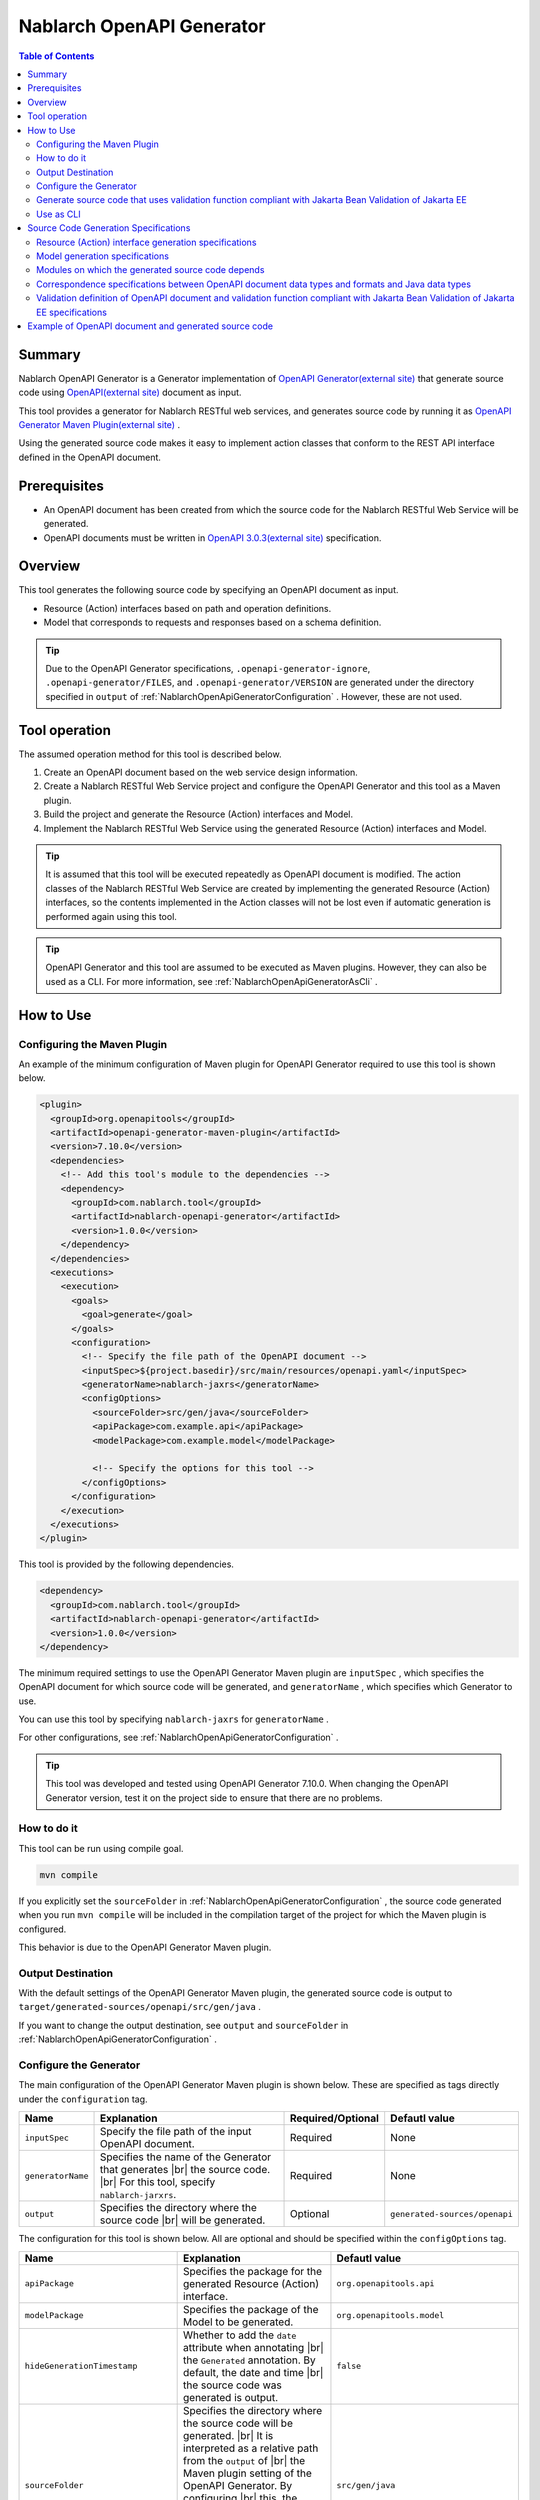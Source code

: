 .. _nablarch_openapi_generator:

====================================================
Nablarch OpenAPI Generator
====================================================

.. contents:: Table of Contents
  :depth: 2
  :local:

Summary
-------------

Nablarch OpenAPI Generator is a Generator implementation of  `OpenAPI Generator(external site) <https://openapi-generator.tech/>`_ that generate source code using `OpenAPI(external site) <https://www.openapis.org/>`_ document as input.

This tool provides a generator for Nablarch RESTful web services, and generates source code by running it as `OpenAPI Generator Maven Plugin(external site) <https://openapi-generator.tech/docs/plugins>`_ .

Using the generated source code makes it easy to implement action classes that conform to the REST API interface defined in the OpenAPI document.

Prerequisites
-------------

* An OpenAPI document has been created from which the source code for the Nablarch RESTful Web Service will be generated.
* OpenAPI documents must be written in `OpenAPI 3.0.3(external site) <https://spec.openapis.org/oas/v3.0.3.html>`_ specification.

Overview
--------

This tool generates the following source code by specifying an OpenAPI document as input.

* Resource (Action) interfaces based on path and operation definitions.
* Model that corresponds to requests and responses based on a schema definition.

.. tip::

  Due to the OpenAPI Generator specifications, ``.openapi-generator-ignore``, ``.openapi-generator/FILES``, and ``.openapi-generator/VERSION`` are generated under the directory specified in ``output`` of :ref:`NablarchOpenApiGeneratorConfiguration` . However, these are not used.

Tool operation
----------------

The assumed operation method for this tool is described below.

#. Create an OpenAPI document based on the web service design information.
#. Create a Nablarch RESTful Web Service project and configure the OpenAPI Generator and this tool as a Maven plugin.
#. Build the project and generate the Resource (Action) interfaces and Model.
#. Implement the Nablarch RESTful Web Service using the generated Resource (Action) interfaces and Model.

.. tip::

  It is assumed that this tool will be executed repeatedly as OpenAPI document is modified. The action classes of the Nablarch RESTful Web Service are created by implementing the generated Resource (Action) interfaces, so the contents implemented in the Action classes will not be lost even if automatic generation is performed again using this tool.

.. tip::

  OpenAPI Generator and this tool are assumed to be executed as Maven plugins. However, they can also be used as a CLI. For more information, see :ref:`NablarchOpenApiGeneratorAsCli` .

How to Use
-------------

Configuring the Maven Plugin
==============================

An example of the minimum configuration of Maven plugin for OpenAPI Generator required to use this tool is shown below.

.. code-block:: xml

      <plugin>
        <groupId>org.openapitools</groupId>
        <artifactId>openapi-generator-maven-plugin</artifactId>
        <version>7.10.0</version>
        <dependencies>
          <!-- Add this tool's module to the dependencies -->
          <dependency>
            <groupId>com.nablarch.tool</groupId>
            <artifactId>nablarch-openapi-generator</artifactId>
            <version>1.0.0</version>
          </dependency>
        </dependencies>
        <executions>
          <execution>
            <goals>
              <goal>generate</goal>
            </goals>
            <configuration>
              <!-- Specify the file path of the OpenAPI document -->
              <inputSpec>${project.basedir}/src/main/resources/openapi.yaml</inputSpec>
              <generatorName>nablarch-jaxrs</generatorName>
              <configOptions>
                <sourceFolder>src/gen/java</sourceFolder>
                <apiPackage>com.example.api</apiPackage>
                <modelPackage>com.example.model</modelPackage>

                <!-- Specify the options for this tool -->
              </configOptions>
            </configuration>
          </execution>
        </executions>
      </plugin>

This tool is provided by the following dependencies.

.. code-block:: xml

          <dependency>
            <groupId>com.nablarch.tool</groupId>
            <artifactId>nablarch-openapi-generator</artifactId>
            <version>1.0.0</version>
          </dependency>

The minimum required settings to use the OpenAPI Generator Maven plugin are ``inputSpec`` , which specifies the OpenAPI document for which source code will be generated, and ``generatorName`` , which specifies which Generator to use.

You can use this tool by specifying ``nablarch-jaxrs`` for ``generatorName`` .

For other configurations, see :ref:`NablarchOpenApiGeneratorConfiguration` .

.. tip::

  This tool was developed and tested using OpenAPI Generator 7.10.0.
  When changing the OpenAPI Generator version, test it on the project side to ensure that there are no problems.

How to do it
============

This tool can be run using compile goal.

.. code-block:: text

  mvn compile

If you explicitly set the ``sourceFolder`` in :ref:`NablarchOpenApiGeneratorConfiguration` , the source code generated when you run ``mvn compile`` will be included in the compilation target of the project for which the Maven plugin is configured.

This behavior is due to the OpenAPI Generator Maven plugin.

Output Destination
====================

With the default settings of the OpenAPI Generator Maven plugin, the generated source code is output to ``target/generated-sources/openapi/src/gen/java`` .

If you want to change the output destination, see ``output`` and ``sourceFolder`` in :ref:`NablarchOpenApiGeneratorConfiguration` .

.. _NablarchOpenApiGeneratorConfiguration:

Configure the Generator
===========================

The main configuration of the OpenAPI Generator Maven plugin is shown below. These are specified as tags directly under the ``configuration`` tag.

==================  =========================================================  ====================  ===============================
Name                Explanation                                                Required/Optional     Defautl value
==================  =========================================================  ====================  ===============================
``inputSpec``       Specify the file path of the input OpenAPI document.       Required              None
``generatorName``   Specifies the name of the Generator that generates |br|
                    the source code. |br|
                    For this tool, specify ``nablarch-jarxrs``.                Required              None
``output``          Specifies the directory where the source code |br|
                    will be generated.                                         Optional              ``generated-sources/openapi``
==================  =========================================================  ====================  ===============================

The configuration for this tool is shown below. All are optional and should be specified within the ``configOptions`` tag.

==================================== ================================================================================================== =====================================================================
Name                                 Explanation                                                                                        Defautl value
==================================== ================================================================================================== =====================================================================
``apiPackage``                       Specifies the package for the generated Resource (Action) interface.                               ``org.openapitools.api``
``modelPackage``                     Specifies the package of the Model to be generated.                                                ``org.openapitools.model``
``hideGenerationTimestamp``          Whether to add the ``date`` attribute when annotating |br|                                         ``false``
                                     the ``Generated`` annotation. By default, the date and time |br|
                                     the source code was generated is output.                             
``sourceFolder``                     Specifies the directory where the source code will be generated. |br|                              ``src/gen/java``
                                     It is interpreted as a relative path from the ``output`` of |br|
                                     the Maven plugin setting of the OpenAPI Generator. By configuring |br|
                                     this, the source code generated by this tool will be included in |br|
                                     the compilation target when ``mvn compile`` is executed.
``useTags``                          The unit of the generated Resource (Action) interface is the tag |br|                              ``false``
                                     attached to the endpoint, not the path. If multiple tags are attached |br|
                                     to the endpoint, the first tag is used.
``serializableModel``                Implement the ``java.io.Serializable`` interface in the Model |br|                                 ``false``
                                     you are generating.
``generateBuilders``                 Generate a Builder class for the Model.                                                            ``false``
``useBeanValidation``                From the validation definition in the OpenAPI document, |br|                                       ``false``
                                     source code is generated to perform validation using |br|
                                     :ref:`validation function compliant with Jakarta Bean Validation of Jakarta EE<bean_validation>` .
``additionalModelTypeAnnotations``   Add additional annotations to the class declaration of the Model |br|                              None
                                     to be generated. To add multiple annotations, separate them with ``;``. 
``additionalEnumTypeAnnotations``    Annotate the generated enum type with additional annotations. |br|                                 None
                                     To add multiple annotations, separate them with ``;`` .
``primitivePropertiesAsString``      Prints all properties of the model that are primitive data types |br|                              ``false``
                                     as ``String``.
``supportConsumesMediaTypes``        Specifies the media types that the Resource (Action) interface to be |br|                          ``application/json,multipart/form-data``
                                     generated will accept requests for, separated by ``,`` .
``supportProducesMediaTypes``        Specifies the media types that the generated Resource (Action) |br|                                ``application/json``
                                     interface will respond to, separated by ``,`` .
==================================== ================================================================================================== =====================================================================

Generate source code that uses validation function compliant with Jakarta Bean Validation of Jakarta EE
============================================================================================================

If you want to generate source code to use :ref:`function compliant with Jakarta Bean Validation of Jakarta EE<bean_validation>` , set the value of ``useBeanValidation`` to ``true`` .

An example setting is shown below.

.. code-block:: xml

            <configuration>
              <!-- Specify the file path of the OpenAPI document -->
              <inputSpec>${project.basedir}/src/main/resources/openapi.yaml</inputSpec>
              <generatorName>nablarch-jaxrs</generatorName>
              <configOptions>
                <sourceFolder>src/gen/java</sourceFolder>
                <apiPackage>com.example.api</apiPackage>
                <modelPackage>com.example.model</modelPackage>
                <!-- Generate source code using validation function compliant with Jakarta Bean Validation of Jakarta EE -->
                <useBeanValidation>true</useBeanValidation>
              </configOptions>
            </configuration>

Default value of ``useBeanValidation`` is ``false``, so annotations that use :ref:`validation function compliant with Jakarta Bean Validation of Jakarta EE<bean_validation>` are not annotated by default.

For details on source code generation specifications and operational precautions when ``true`` is specified, see :ref:`openapi_property_to_bean_validation` .

.. _NablarchOpenApiGeneratorAsCli:

Use as CLI
===========================

This tool is assumed to be used as a Maven plugin. However, it can also be used as a CLI. Here we will introduce how to use it as a CLI as a supplement.

To run it as a CLI, download the `OpenAPI Generator 7.10.0 JAR file(external site) <https://repo1.maven.org/maven2/org/openapitools/openapi-generator-cli/7.10.0/openapi-generator-cli-7.10.0.jar>`_ and `this tool's JAR file(external site) <https://repo1.maven.org/maven2/com/nablarch/tool/nablarch-openapi-generator/1.0.0/nablarch-openapi-generator-1.0.0.jar>`_  , and run it with the java command. An example of execution is shown below.

.. code-block:: text

  java -cp openapi-generator-cli-7.10.0.jar:nablarch-openapi-generator-1.0.0.jar org.openapitools.codegen.OpenAPIGenerator generate --generator-name nablarch-jaxrs --input-spec openapi.yaml --output out --additional-properties=apiPackage=com.example.api,modelPackage=com.example.model,useBeanValidation=true,hideGenerationTimestamp=true

Specify ``nablarch-jaxrs`` for ``--generator-name`` . The OpenAPI Generator configuration items in :ref:`NablarchOpenApiGeneratorConfiguration` can also be specified in the OpenAPI Generator CLI. For details, see the result of the command below.

.. code-block:: text

  java -jar openapi-generator-cli-7.10.0.jar help generate

.. tip::

  The format for specifying OpenAPI Generator options is hyphen-separated, like this: ``--generator-name`` .

The tool-specific configuration of :ref:`NablarchOpenApiGeneratorConfiguration` is specified in ``--additional-properties`` with the format ``key=value``. Multiple settings are separated by ``,`` .

.. tip::

  The tool-specific configuration is specified by ``--additional-properties=`` followed by the name of the item and its value as is. For example, ``--additional-properties=hideGenerationTimestamp=true`` .

Source Code Generation Specifications
---------------------------------------

The following describes the specifications for how this tool generates source code based on an OpenAPI document.

.. important::

  Nablarch RESTful Web Service does not support all annotations provided by Jakarta RESTful Web Services. Therefore, please note that the contents of the OpenAPI document other than those described here will not be reflected in the generated source code.

  For information about annotations supported by Nablarch RESTful Web Service, see :ref:`restful_web_service_architecture` and :ref:`router_adaptor_path_annotation` for the routing adapter.

Resource (Action) interface generation specifications
=========================================================

The generation specifications for Resource (Action) interface are described here. It will be generated in accordance with :ref:`rest_feature_details-method_signature`, so please refer to this as well.

Specifications related to the generation unit and type definition of the Resource (Action) interface are shown below.

* Generated based on the path and operation information defined in the OpenAPI document.
* Generate it as a Java interface.
* The unit for generating Resource (Action) interface is selected from the following:

  * By default, it is compiled at the first level of the path defined in the OpenAPI document.
  * If ``useTags`` is set to ``true``, the unit of measurement will be the tags attached to the operation.

* The Resource (Action) interface declaration is annotated with the ``Path`` annotation.
* Annotate with the ``Generated`` annotation.

The specifications regarding method generation of Resource (Action) interface are shown below.

**Annotations that annotate method declarations**

================== ==============================================================================================================
Annotation         Explanation
================== ==============================================================================================================
``GET``            Annotate when the operation's HTTP method is GET.
``POST``           Annotate when the operation's HTTP method is POST.
``PUT``            Annotate when the operation's HTTP method is PUT.
``DELETE``         Annotate when the operation's HTTP method is DELETE.
``PATCH``          Annotate when the operation's HTTP method is PATCH.
``HEAD``           Annotate when the operation's HTTP method is HEAD.
``OPTIONS``        Annotate when the operation's HTTP method is OPTIONS.
``Consumes``       Annotate if the content type of the request is defined.
``Produces``       Annotate if the response content type is defined and is other than ``type: string`` and ``format: binary`` .
``Valid``          Annotate if a request body is defined and ``useBeanValidation`` is ``true`` .
================== ==============================================================================================================

.. tip::

  ``type: string`` and ``format: binary`` indicate that a file will be downloaded. In this case, the content type is set using :java:extdoc:`HttpResponse#setContentType<nablarch.fw.web.HttpResponse.setContentType(java.lang.String)>` .
  
**Method name generation specification**

* Use the value of the ``operationId`` element in the OpenAPI document as the method name.
* If the ``operationId`` element is not set, the method name is generated by combining the path value and the HTTP method name.

**Method argument generation specifications**

====================================================================== =============================================================================================================================
Method Argument Types                                                  Explanation
====================================================================== =============================================================================================================================
Request Model Type                                                     When a request body is received and the request content type is other than multipart, set the corresponding |br|
                                                                       Model type argument.
:java:extdoc:`JaxRsHttpRequest <nablarch.fw.jaxrs.JaxRsHttpRequest>`   Always generate and set as argument.
:java:extdoc:`ExecutionContext <nablarch.fw.ExecutionContext>`         Always generate and set as argument.
====================================================================== =============================================================================================================================

.. tip::

  * RESTful Web Service do not support annotations such as ``PathParam`` and ``QueryParam`` defined in Jakarta RESTful Web Services, so the definition of ``parameters`` in the OpenAPI document is not reflected in the method arguments. This information can be obtained from :java:extdoc:`JaxRsHttpRequest <nablarch.fw.jaxrs.JaxRsHttpRequest>` .
  * If the content type of the request is ``multipart/form-data``, the request Model type argument will not be generated. Uploaded files should be retrieved using :java:extdoc:`JaxRsHttpRequest <nablarch.fw.jaxrs.JaxRsHttpRequest>` .

**Method return value generation specifications**

====================================================================== ==========================================================================================
Method Return Types                                                    Explanation
====================================================================== ==========================================================================================
:java:extdoc:`EntityResponse <nablarch.fw.jaxrs.EntityResponse>`       Generated if the response is a Model. The type parameter reflects the type of the Model.
:java:extdoc:`HttpResponse <nablarch.fw.web.HttpResponse>`             Generated if the response is not a Model or the HTTP status code is other than ``200`` .
====================================================================== ==========================================================================================

Model generation specifications
===================================

The specifications regarding the Model generation units and type definitions are shown below.

* Generate for a model defined as a schema.
* Generate as a Java class.
* Annotate the ``JsonTypeName`` annotation.
* Annotate the ``Generated`` annotation.

The generation specifications for the Model properties are shown below.

* Generates properties corresponding to the fields defined in the schema in the OpenAPI document.
* Generate getters and setters for properties and annotate them with ``JsonProperty`` annotations.
* Generate a chainable method that sets the property value and returns the Model's own type.
* If ``useBeanValidation`` is ``true`` and the OpenAPI document contains validation definitions, it enables :ref:`validation function compliant with Jakarta Bean Validation of Jakarta EE<bean_validation>` .
* The annotations used in validation are :ref:`validation function compliant with Jakarta Bean Validation of Jakarta EE<bean_validation>` and the :java:extdoc:`jakarta.validation.constraints` package of Jakarta EE standard.

The correspondence specifications between data types and formats in the OpenAPI document and Java data types are described in :ref:`openapi_datatypes_format_to_java_datatypes` , and the correspondence specifications between validation definitions and annotations used in validation are described in :ref:`openapi_property_to_bean_validation` .

Other Model generation specifications are shown below.

* Generates the ``hashCode``, ``equals`` and ``toString`` methods.

Modules on which the generated source code depends
==================================================

To build the source code generated by this tool, the following modules are required as dependencies.

.. code-block:: xml

    <dependency>
      <groupId>com.nablarch.framework</groupId>
      <artifactId>nablarch-fw-jaxrs</artifactId>
    </dependency>
    <dependency>
       <groupId>com.nablarch.framework</groupId>
       <artifactId>nablarch-core-validation-ee</artifactId>
    </dependency>
    <dependency>
      <groupId>jakarta.ws.rs</groupId>
      <artifactId>jakarta.ws.rs-api</artifactId>
    </dependency>
    <dependency>
      <groupId>jakarta.annotation</groupId>
      <artifactId>jakarta.annotation-api</artifactId>
    </dependency>
    <dependency>
      <groupId>com.fasterxml.jackson.core</groupId>
      <artifactId>jackson-annotations</artifactId>
      <version>2.17.1</version>
    </dependency>

All of these are included in the dependencies set up in the blank RESTful Web Service project.

.. _openapi_datatypes_format_to_java_datatypes:

Correspondence specifications between OpenAPI document data types and formats and Java data types
====================================================================================================

The following table shows the correspondence between the data types and formats defined in the OpenAPI document and the Java data types defined by this tool.

=================================== ======================================== ===========================================================================
OpenAPI data types( ``type`` )      OpenAPI format( ``format`` )             Model property data types
=================================== ======================================== ===========================================================================
``integer``                                                                  ``java.lang.Integer``
``integer``                         ``int32``                                ``java.lang.Integer``
``integer``                         ``int64``                                ``java.lang.Long``
``number``                                                                   ``java.math.BigDecimal``
``number``                          ``float``                                ``java.lang.Float``
``number``                          ``double``                               ``java.lang.Double``
``boolean``                                                                  ``java.lang.Boolean``
``string``                                                                   ``java.lang.String``
``string``                          ``byte``                                 ``byte[]``
``string``                          ``date``                                 ``java.time.LocalDate``
``string``                          ``date-time``                            ``java.time.OffsetDateTime``
``string``                          ``number``                               ``java.math.BigDecimal``
``string``                          ``uuid``                                 ``java.util.UUID``
``string``                          ``uri``                                  ``java.net.URI``
``string``                                                                   enum ( Specifying ``enum`` will generate the corresponding Enum type. )
``array``                                                                    ``java.util.List``
``array``                                                                    ``java.util.Set`` ( When ``uniqueItems: true`` )
``object``                                                                   Corresponding Model type
``object``                                                                   If there is no corresponding type, ``java.lang.Object``
=================================== ======================================== ===========================================================================

.. tip::

  * ``type: string`` and ``format: binary`` are only available if the request content type is ``multipart/form-data`` . Using any other content type or encountering this data type/format combination in the response Model definition will abort Model creation.
  * In the case of ``type: string`` , there are many other formats available in addition to those listed in the table above, but all are generated as ``java.lang.String`` .

.. _openapi_property_to_bean_validation:

Validation definition of OpenAPI document and validation function compliant with Jakarta Bean Validation of Jakarta EE specifications
=======================================================================================================================================

In this tool, the default value of ``useBeanValidation`` is ``false``, so by default, annotations used in :ref:`validation function compliant with Jakarta Bean Validation of Jakarta EE<bean_validation>` will not be added regardless of the definition in the OpenAPI document. However, if you set it to ``true``, annotations will be added to properties according to the following two policies depending on the contents of the OpenAPI document.

* Validation corresponding to properties defined in the OpenAPI specification
* Validation corresponding to the extended properties specified by this tool

Validation corresponding to properties defined in the OpenAPI specification
^^^^^^^^^^^^^^^^^^^^^^^^^^^^^^^^^^^^^^^^^^^^^^^^^^^^^^^^^^^^^^^^^^^^^^^^^^^^^^^^

When validation is defined using `properties defined in the OpenAPI specification(external site) <https://spec.openapis.org/oas/v3.0.3.html#properties>`_ , annotations should be added according to the following table.

=================================== ======================================== ========================================== ============================================================================================================
OpenAPI data types( ``type`` )      OpenAPI format( ``format`` )             Properties used in OpenAPI                 Annotations for validation
=================================== ======================================== ========================================== ============================================================================================================
``integer``                         (any format)                             ``required``                               :java:extdoc:`Required <nablarch.core.validation.ee.Required>`
``integer``                                                                  ``minimum`` and ``maximum``                :java:extdoc:`NumberRange(min = {minimum}, max = {maximum}) <nablarch.core.validation.ee.NumberRange>`
``integer``                         ``int32``                                ``required``                               :java:extdoc:`Required <nablarch.core.validation.ee.Required>`
``integer``                         ``int32``                                ``minimum`` and ``maximum``                :java:extdoc:`NumberRange(min = {minimum}, max = {maximum}) <nablarch.core.validation.ee.NumberRange>`
``integer``                         ``int64``                                ``required``                               :java:extdoc:`Required <nablarch.core.validation.ee.Required>`
``integer``                         ``int64``                                ``minimum`` and ``maximum``                :java:extdoc:`NumberRange(min = {minimum}, max = {maximum}) <nablarch.core.validation.ee.NumberRange>`
``number``                          (any format)                             ``required``                               :java:extdoc:`Required <nablarch.core.validation.ee.Required>`
``number``                                                                   ``minimum`` and ``maximum``                :java:extdoc:`DecimalRange(min = "{minimum}", max = "{maximum}") <nablarch.core.validation.ee.DecimalRange>`
``number``                          ``float``                                ``required``                               :java:extdoc:`Required <nablarch.core.validation.ee.Required>`
``number``                          ``float``                                ``minimum`` and ``maximum``                :java:extdoc:`DecimalRange(min = "{minimum}", max = "{maximum}") <nablarch.core.validation.ee.DecimalRange>`
``number``                          ``double``                               ``required``                               :java:extdoc:`Required <nablarch.core.validation.ee.Required>`
``number``                          ``double``                               ``minimum`` and ``maximum``                :java:extdoc:`DecimalRange(min = "{minimum}", max = "{maximum}") <nablarch.core.validation.ee.DecimalRange>`
``boolean``                                                                  ``required``                               :java:extdoc:`Required <nablarch.core.validation.ee.Required>`
``string``                          (any format)                             ``required``                               :java:extdoc:`Required <nablarch.core.validation.ee.Required>`
``string``                                                                   ``minLength`` and ``maxLength``            :java:extdoc:`Length(min = {minLength}, max = {maxLength}) <nablarch.core.validation.ee.Length>`
``string``                                                                   ``pattern``                                :java:extdoc:`Pattern(regexp = "{pattern}")<jakarta.validation.constraints.Pattern>`
``array``                                                                    ``required``                               :java:extdoc:`Required <nablarch.core.validation.ee.Required>`
``array``                                                                    ``minItems`` and ``maxItems``              :java:extdoc:`Size(min = {minItems}, max = {maxItems}) <nablarch.core.validation.ee.Size>`
=================================== ======================================== ========================================== ============================================================================================================

.. tip::

  * ``multipleOf`` , ``exclusiveMinimum`` , ``exclusiveMaximum`` , ``minProperties`` and ``maxProperties`` are not supported.
  * Combinations of ``minimum`` and ``maximum`` , ``minLength`` and ``maxLength`` , and ``minItems`` and ``maxItems`` can be specified with just one of them.
  * If the Java data type is ``java.math.BigDecimal`` , ``java.util.List`` , ``java.util.Set`` , or a model, annotate with ``Valid`` annotation.
  * Only :java:extdoc:`Pattern<jakarta.validation.constraints.Pattern>` is annotated with Jakarta Bean Validation standard annotations, and the rest are annotated with annotations of :ref:`validation function compliant with Jakarta Bean Validation of Jakarta EE<bean_validation>` provided by Nablarch.

Validation corresponding to the extended properties specified by this tool
^^^^^^^^^^^^^^^^^^^^^^^^^^^^^^^^^^^^^^^^^^^^^^^^^^^^^^^^^^^^^^^^^^^^^^^^^^^^^^^^

This tool uses `extension of the OpenAPI specification(external site) <https://spec.openapis.org/oas/v3.0.3.html#specification-extensions>`_ to support validation that cannot be expressed by the OpenAPI specification.

For extension specification, use ``x-nablarch-validations`` and annotate the annotation according to the correspondence table below.

============================================================ ==================== ==============================  ================================================================================
Properties to be specified under ``x-nablarch-validations``  Configurable items   Available OpenAPI data types    Annotations for validation
============================================================ ==================== ==============================  ================================================================================
``domain``                                                   Domain name          any                             :java:extdoc:`Domain("{Domain name}") <nablarch.core.validation.ee.Domain>`
============================================================ ==================== ==============================  ================================================================================

.. important::

  By specifying ``domain``, you can :ref:`bean_validation-domain_validation` . Here are some notes on using it.
  
  Since domain validation can contain various validation rules, if validation definitions that may conflict are detected, source code generation is stopped. This is because if the same validation rule as that included in the domain is specified, duplicate validation will be performed.

  Specifically, if any of ``minimum`` , ``maximum`` , ``minLength`` , ``maxLength`` , ``minItems`` , ``maxItems`` , or ``pattern`` is specified for a property that has ``x-nablarch-validations.domain`` specified, source code generation will be stopped.

  ``required`` indicates a required item and is not enforced by the domain, so it can be used in combination.

  Also, when using domain validation, please note that the validation rules are hidden on the domain side, so the validation specifications may not be visible from the OpenAPI document.

Operational precautions regarding validation
^^^^^^^^^^^^^^^^^^^^^^^^^^^^^^^^^^^^^^^^^^^^^^^^^^

This section describes precautions to take when using this tool to generate source code that includes validation definitions.

.. important::

  Within the scope of the OpenAPI specification, only required definitions, length checks, and regular expression checks are possible.

  Furthermore, since it is not desirable to directly modify the generated source code, correlation validation cannot be implemented in the generated model even if domain validation is used.

  For this reason, the validation requirements cannot be satisfied within the scope of the OpenAPI specification and this tool, and a separate implementation is required. As a result, it should be noted that the validation definitions are likely to be distributed between the generated model and manually implemented forms, etc.

In Nablarch, validation definitions are assumed to be created by creating Forms etc. with the same definition as the automatically generated Model, copying property values using :java:extdoc:`BeanUtil <nablarch.core.beans.BeanUtil>` , and then performing validation.

For this reason, the tool does not annotate validation annotations by default.

The concept is similar to :ref:`bean_validation-execute_explicitly` and the implementation diagram is shown below.

.. code-block:: java

  public class ProjectAction implements ProjectsApi {  // ProjectsApi is the interface generated by this tool.

      // Implement the methods defined in the interface
      @Override
      public EntityResponse<ProjectResponse> createProject(ProjectCreateRequest projectCreateRequest, JaxRsHttpRequest jaxRsHttpRequest, ExecutionContext context) {
          // A form with the same property definition as the Model, with single-item validation and correlation validation added
          ProjectCreateForm form;

          try {
              // Explicitly run validation after copying values f​From the Model to the Form in a utility class
              form = ProjectValidatorUtil.validate(ProjectCreateForm.class, projectCreateRequest);
          } catch (ApplicationException e) {
              // Perform any processing when a validation error occurs
              // ...

              throw e;
          }

          // Omitted

          return response;
      }
  }

  // Image of utility class
  public final class ProjectValidatorUtil {
      // Other implementations are omitted.

      /**
       * Generate a Bean from the HTTP request and perform validation.
       *
       * @param beanClass Bean class you want to generate
       * @param src The object from which the properties are copied
       * @return  Bean object with registered values for properties
       */
      public static <T> T validate(Class<T> beanClass, Object src) {
          T bean = BeanUtil.createAndCopy(beanClass, src));
          ValidatorUtil.validate(bean);
          return bean;
      }
  }



Example of OpenAPI document and generated source code
----------------------------------------------------------

Below is an example of an OpenAPI document and the generated source code.

The following is an example of the settings for this tool when generating source code. If settings different from these settings are required, the example settings for this tool are also provided.

.. code-block:: xml

            <configuration>
              <inputSpec>${project.basedir}/src/main/resources/openapi.yaml</inputSpec>
              <generatorName>nablarch-jaxrs</generatorName>
              <configOptions>
                <sourceFolder>src/gen/java</sourceFolder>
                <apiPackage>com.example.api</apiPackage>
                <modelPackage>com.example.model</modelPackage>
              </configOptions>
            </configuration>

The various examples described are excerpts for the purpose of getting an overview of the generated source code.

**Example of defining paths and operations in an OpenAPI document and generating source code**

Example OpenAPI document

.. code-block:: yaml

  /projects:
    post:
      tags:
      - project
      summary: Create a project
      description: Create a project
      operationId: createProject
      requestBody:
        description: Project Creation Request
        content:
          application/json:
            schema:
              $ref: '#/components/schemas/ProjectCreateRequest'
      responses:
        "200":
          description: Information about the created project
          content:
            application/json:
              schema:
                $ref: '#/components/schemas/ProjectResponse'
  /projects/{id}:
    get:
      tags:
      - project
      summary: Get the project
      description: Get a project by specifying the project ID
      operationId: findProjectById
      parameters:
      - name: id
        in: path
        description: ID
        required: true
        schema:
          type: string
      responses:
        "200":
          description: Project information obtained
          content:
            application/json:
              schema:
                $ref: '#/components/schemas/ProjectResponse'
        "404":
          description: If the project is not found

Example of Resource (Action) interface generated by this tool

.. code-block:: java

  @Path("/projects")
  @jakarta.annotation.Generated(value = "nablarch.tool.openapi.codegen.JavaNablarchJaxrsServerCodegen", date = "2024-12-10T13:54:26.470544738+09:00[Asia/Tokyo]", comments = "Generator version: 7.10.0")
  public interface ProjectsApi {
      /**
       * POST  : Create a project
       *
       * Create a project
       *
       * @param projectCreateRequest Project Creation Request
       * @param jaxRsHttpRequest HTTP Request
       * @param context Handler Execution Context
       * @return Information about the created project
       */
      @POST
      @Consumes({ "application/json" })
      @Produces({ "application/json" })
      EntityResponse<ProjectResponse> createProject(ProjectCreateRequest projectCreateRequest, JaxRsHttpRequest jaxRsHttpRequest, ExecutionContext context);

      /**
       * GET /{id} : Get the project
       *
       * Get a project by specifying the project ID
       *
       * @param jaxRsHttpRequest HTTP Request
       * @param context Handler Execution Context
       * @return Project information obtained
       * @return If the project is not found
       */
      @GET
      @Path("/{id}")
      @Produces({ "application/json" })
      EntityResponse<ProjectResponse> findProjectById(JaxRsHttpRequest jaxRsHttpRequest, ExecutionContext context);

  }

**Example of OpenAPI document schema definition and source code generation**

Example OpenAPI document

.. code-block:: yaml

    ProjectResponse:
      description: Project Information
      type: object
      properties:
        id:
          format: uuid
          description: Project ID
          type: string
        name:
          description: Project name
          type: string
        sales:
          format: int64
          description: Sales
          type: integer
        startDate:
          format: date
          description: Start date
          type: string
        endDate:
          format: date
          description: End date
          type: string

Example of a model generated by this tool

.. code-block:: java

  @JsonTypeName("ProjectResponse")
  @jakarta.annotation.Generated(value = "nablarch.tool.openapi.codegen.JavaNablarchJaxrsServerCodegen", date = "2024-12-10T13:54:26.470544738+09:00[Asia/Tokyo]", comments = "Generator version: 7.10.0")
  public class ProjectResponse   {
    private UUID id;
    private String name;
    private Long sales;
    private LocalDate startDate;
    private LocalDate endDate;
   
      /**
       * Project ID
       */
      public ProjectResponse id(UUID id) {
          this.id = id;
          return this;
      }
   
      
      @JsonProperty("id")
      public UUID getId() {
          return id;
      }
   
      @JsonProperty("id")
      public void setId(UUID id) {
          this.id = id;
      }
   
      /**
       * Project name
       */
      public ProjectResponse name(String name) {
          this.name = name;
          return this;
      }
   
      
      @JsonProperty("name")
      public String getName() {
          return name;
      }
   
      @JsonProperty("name")
      public void setName(String name) {
          this.name = name;
      }
   
      /**
       * Sales
       */
      public ProjectResponse sales(Long sales) {
          this.sales = sales;
          return this;
      }
   
      
      @JsonProperty("sales")
      public Long getSales() {
          return sales;
      }
   
      @JsonProperty("sales")
      public void setSales(Long sales) {
          this.sales = sales;
      }
   
      /**
       * Start date
       */
      public ProjectResponse startDate(LocalDate startDate) {
          this.startDate = startDate;
          return this;
      }
   
      
      @JsonProperty("startDate")
      public LocalDate getStartDate() {
          return startDate;
      }
   
      @JsonProperty("startDate")
      public void setStartDate(LocalDate startDate) {
          this.startDate = startDate;
      }
   
      /**
       * End date
       */
      public ProjectResponse endDate(LocalDate endDate) {
          this.endDate = endDate;
          return this;
      }
   
      
      @JsonProperty("endDate")
      public LocalDate getEndDate() {
          return endDate;
      }
   
      @JsonProperty("endDate")
      public void setEndDate(LocalDate endDate) {
          this.endDate = endDate;
      }

      // hashCode, equals, toString, etc. are omitted.
  }

**Example of generating source code that uses validation function compliant with Jakarta Bean Validation with Jakarta EE**

Example OpenAPI document

.. code-block:: yaml

  ## Paths and Operations
  /projects:
    post:
      tags:
      - project
      summary: Create a project
      description: Create a project
      operationId: createProject
      requestBody:
        description: Project Creation Request
        content:
          application/json:
            schema:
              $ref: '#/components/schemas/ProjectCreateRequest'
      responses:
        "200":
          description: Information about the created project
          content:
            application/json:
              schema:
                $ref: '#/components/schemas/ProjectResponse'

    ## Scheme
    ProjectCreateRequest:
      description: Project Create Request
      required:
      - projectName
      - projectType
      - startDate
      type: object
      properties:
        projectName:
          description: Project name
          maxLength: 100
          minLength: 1
          type: string
        projectType:
          description: Project type
          maxLength: 100
          minLength: 1
          type: string
        startDate:
          format: date
          description: Start date
          type: string
        endDate:
          format: date
          description: End date
          type: string

Example of settings for this tool

.. code-block:: xml

            <configuration>
              <inputSpec>${project.basedir}/src/main/resources/openapi.yaml</inputSpec>
              <generatorName>nablarch-jaxrs</generatorName>
              <configOptions>
                <sourceFolder>src/gen/java</sourceFolder>
                <apiPackage>com.example.api</apiPackage>
                <modelPackage>com.example.model</modelPackage>
                <!-- If you want to use validation function complies with Jakarta Bean Validation of Jakarta EE, specify true for useBeanValidation. -->
                <useBeanValidation>true</useBeanValidation>
              </configOptions>
            </configuration>

Example of Resource (Action) interface generated by this tool

.. code-block:: java

  @Path("/projects")
  @jakarta.annotation.Generated(value = "nablarch.tool.openapi.codegen.JavaNablarchJaxrsServerCodegen", date = "2024-12-10T13:54:26.470544738+09:00[Asia/Tokyo]", comments = "Generator version: 7.10.0")
  public interface ProjectsApi {
      /**
       * POST  : Create a project
       *
       * Create a project
       *
       * @param projectCreateRequest Project Creation Request
       * @param jaxRsHttpRequest HTTP Request
       * @param context Handler Execution Context
       * @return Information about the created project
       */
      @POST
      @Consumes({ "application/json" })
      @Produces({ "application/json" })
      // The @Valid annotation is added when a request is received in the HTTP body.
      @Valid
      EntityResponse<ProjectResponse> createProject(ProjectCreateRequest projectCreateRequest, JaxRsHttpRequest jaxRsHttpRequest, ExecutionContext context);
  }

Example of a model generated by this tool

.. code-block:: java

  @JsonTypeName("ProjectCreateRequest")
  @jakarta.annotation.Generated(value = "nablarch.tool.openapi.codegen.JavaNablarchJaxrsServerCodegen", date = "2024-12-10T13:54:26.470544738+09:00[Asia/Tokyo]", comments = "Generator version: 7.10.0")
  public class ProjectCreateRequest   {
    private String projectName;
    private String projectType;
    private LocalDate startDate;
    private LocalDate endDate;
  
      /**
       * Project name
       */
      public ProjectCreateRequest projectName(String projectName) {
          this.projectName = projectName;
          return this;
      }
  
  
      @JsonProperty("projectName")
      @Required @Length(min = 1, max = 100)
      public String getProjectName() {
          return projectName;
      }
  
      @JsonProperty("projectName")
      public void setProjectName(String projectName) {
          this.projectName = projectName;
      }
  
      /**
       * Project type
       */
      public ProjectCreateRequest projectType(String projectType) {
          this.projectType = projectType;
          return this;
      }
  
  
      @JsonProperty("projectType")
      @Required @Length(min = 1, max = 100)
      public String getProjectType() {
          return projectType;
      }
  
      @JsonProperty("projectType")
      public void setProjectType(String projectType) {
          this.projectType = projectType;
      }
  
      /**
       * Start date
       */
      public ProjectCreateRequest startDate(LocalDate startDate) {
          this.startDate = startDate;
          return this;
      }
  
  
      @JsonProperty("startDate")
      @Required
      public LocalDate getStartDate() {
          return startDate;
      }
  
      @JsonProperty("startDate")
      public void setStartDate(LocalDate startDate) {
          this.startDate = startDate;
      }
  
      /**
       * End date
       */
      public ProjectCreateRequest endDate(LocalDate endDate) {
          this.endDate = endDate;
          return this;
      }
  
  
      @JsonProperty("endDate")
  
      public LocalDate getEndDate() {
          return endDate;
      }
  
      @JsonProperty("endDate")
      public void setEndDate(LocalDate endDate) {
          this.endDate = endDate;
      }

      // hashCode, equals, toString, etc. are omitted.
  }

**Example of source code generation for validation using the extension specifications defined by this tool**

Example OpenAPI document

.. code-block:: yaml

  ## Paths and Operations
  /projects:
    post:
      tags:
      - project
      summary: Create a project
      description: Create a project
      operationId: createProject
      requestBody:
        description: Project Creation Request
        content:
          application/json:
            schema:
              $ref: '#/components/schemas/ProjectCreateRequest'
      responses:
        "200":
          description: Information about the created project
          content:
            application/json:
              schema:
                $ref: '#/components/schemas/ProjectResponse'

    ## Scheme
    ProjectCreateRequest:
      description: Project Create Request
      required:
      - projectName
      - projectType
      - startDate
      type: object
      properties:
        projectName:
          description: Project name
          type: string
          x-nablarch-validations:
            domain: "projectName"

Example of settings for this tool

.. code-block:: xml

            <configuration>
              <inputSpec>${project.basedir}/src/main/resources/openapi.yaml</inputSpec>
              <generatorName>nablarch-jaxrs</generatorName>
              <configOptions>
                <sourceFolder>src/gen/java</sourceFolder>
                <apiPackage>com.example.api</apiPackage>
                <modelPackage>com.example.model</modelPackage>
                <!-- If you want to use validation function complies with Jakarta Bean Validation of Jakarta EE, specify true for useBeanValidation. -->
                <useBeanValidation>true</useBeanValidation>
              </configOptions>
            </configuration>

Example of a model generated by this tool

.. code-block:: java

  @JsonTypeName("ProjectCreateRequest")
  @jakarta.annotation.Generated(value = "nablarch.tool.openapi.codegen.JavaNablarchJaxrsServerCodegen", date = "2024-12-10T13:54:26.470544738+09:00[Asia/Tokyo]", comments = "Generator version: 7.10.0")
  public class ProjectCreateRequest   {
    private String projectName;
  
      /**
       * Project name
       */
      public ProjectCreateRequest projectName(String projectName) {
          this.projectName = projectName;
          return this;
      }
  
      
      @JsonProperty("projectName")
      @Required @Domain("projectName")
      public String getProjectName() {
          return projectName;
      }
  
      @JsonProperty("projectName")
      public void setProjectName(String projectName) {
          this.projectName = projectName;
      }

      // hashCode, equals, toString, etc. are omitted.
  }

**File upload definition example**

Example OpenAPI document

.. code-block:: yaml

  ## Paths and Operations
  /customers/upload:
    post:
      tags:
      - customer
      summary: Upload a customer CSV file
      description: Import customer information by uploading a customer CSV file
      operationId: uploadCustomersCsvFile
      requestBody:
        description: Customer CSV file information
        content:
          multipart/form-data:
            schema:
              $ref: '#/components/schemas/CustomersCsvFileUploadRequest'
      responses:
        "200":
          description: Result of importing customer CSV upload file
          content:
            application/json:
              schema:
                $ref: '#/components/schemas/CustomersCsvFileUploadResultResponse'


    ## Schema
    CustomersCsvFileUploadRequest:
      description: Customer CSV file information
      required:
      - fileName
      - file
      type: object
      properties:
        fileName:
          description: File name
          type: string
        file:
          description: Customer CSV file
          type: string
          format: binary

Example of Resource (Action) interface generated by this tool

.. code-block:: java

  @Path("/customers/upload")
  @jakarta.annotation.Generated(value = "nablarch.tool.openapi.codegen.JavaNablarchJaxrsServerCodegen", date = "2024-12-10T14:36:36.602623815+09:00[Asia/Tokyo]", comments = "Generator version: 7.10.0")
  public interface CustomersApi {
      /**
       * POST  : Upload a customer CSV file
       *
       * Import customer information by uploading a customer CSV file
       *
       * @param jaxRsHttpRequest HTTP Request
       * @param context Handler Execution Context
       * @return Result of importing customer CSV upload file
       */
      @POST
      @Consumes({ "multipart/form-data" })
      @Produces({ "application/json" })
      EntityResponse<CustomersCsvFileUploadResultResponse> uploadCustomersCsvFile(JaxRsHttpRequest jaxRsHttpRequest, ExecutionContext context);

  }

.. tip::

  When uploading a file, specify ``multipart/form-data`` as the request content type. Also, specify ``type: string`` and ``format: binary`` for the uploaded file. In this case, the source code for the Model corresponding to the schema is not generated. The uploaded file is retrieved from :java:extdoc:`JaxRsHttpRequest <nablarch.fw.jaxrs.JaxRsHttpRequest>` .

**Example of a file download definition**

Example OpenAPI document

.. code-block:: yaml

  /customers/upload:
    get:
      tags:
      - customer
      summary: Download customer information as a CSV file
      description: Download customer information as a CSV file
      operationId: downloadCustomersCsvFile
      responses:
        "200":
          description: Customer CSV file
          content:
            text/csv:
              schema:
                type: string
                format: binary

Example of Resource (Action) interface generated by this tool

.. code-block:: java

  @Path("/customers/upload")
  @jakarta.annotation.Generated(value = "nablarch.tool.openapi.codegen.JavaNablarchJaxrsServerCodegen", date = "2024-12-10T14:48:03.670170037+09:00[Asia/Tokyo]", comments = "Generator version: 7.10.0")
  public interface CustomersApi {
      /**
       * GET  : Download customer information as a CSV file
       *
       * Download customer information as a CSV file
       *
       * @param jaxRsHttpRequest HTTP Request
       * @param context Handler Execution Context
       * @return Customer CSV file
       */
      @GET
      HttpResponse downloadCustomersCsvFile(JaxRsHttpRequest jaxRsHttpRequest, ExecutionContext context);

  }

.. tip::

  When downloading a file, you can specify any type as the response content type. The response schema definition should be ``type: string`` and ``format: binary``, and the content of the file to be downloaded and the response headers should be set using :java:extdoc:`HttpResponse <nablarch.fw.web.HttpResponse>` .


.. |br| raw:: html

  <br />
